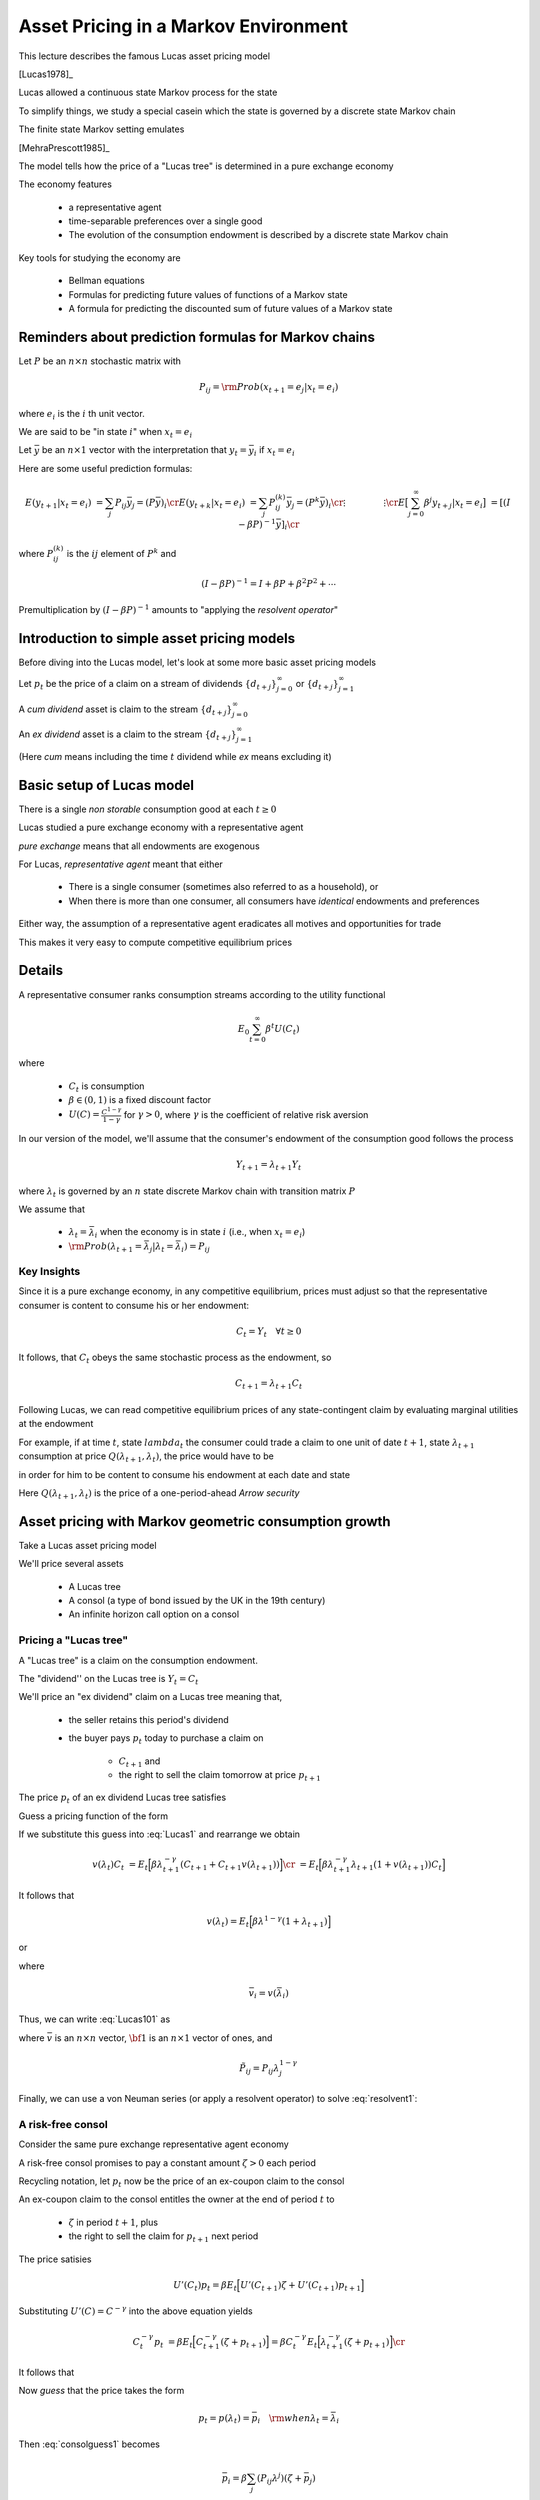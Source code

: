 Asset Pricing in a Markov Environment
=====================================

This lecture describes the famous Lucas asset pricing model

[Lucas1978]_

Lucas allowed a continuous state Markov process for the state

To simplify things, we study a special casein which the state is governed by a discrete state Markov chain

The finite state Markov setting emulates 

[MehraPrescott1985]_



The model tells  how the price of a "Lucas tree" is determined in a pure exchange economy 

The economy features

   *  a representative agent 
   
   *  time-separable preferences over a single good 
   
   *  The evolution of the consumption endowment is  described by a discrete state Markov chain
   
Key tools for studying the economy are

   * Bellman equations 

   * Formulas for predicting future values of functions of a Markov state
   
   * A formula for predicting the discounted sum of future values of a Markov state 
   
   


Reminders about prediction formulas for  Markov chains
-----------------------------------------------------------

Let :math:`P` be an :math:`n \times n` stochastic matrix with

.. math::
     P_{ij} = {\rm Prob} (x_{t+1} = e_j | x_t = e_i )
     
where :math:`e_i` is the :math:`i` th unit vector. 

We are said to be "in state :math:`i`" when :math:`x_t = e_i`

Let :math:`\bar y` be an :math:`n \times 1` vector with the interpretation that :math:`y_t = \bar y_i` if :math:`x_t = e_i`

Here are some useful prediction formulas:

.. math::
       E (y_{t+1} | x_t = e_i ) &  = \sum_j P_{ij} \bar y_j = (P \bar y)_i \cr
       E (y_{t+k} | x_t = e_i ) & = \sum_j P_{ij}^{(k)} \bar y_j = (P^k \bar y)_i\cr
           \vdots  \quad \quad  & \quad \quad \vdots \cr
       E \bigl[\sum_{j=0}^\infty \beta^j y_{t+j} | x_t = e_i \bigr] & = [(I - \beta P)^{-1} \bar y]_i \cr
       
where :math:`P_{ij}^{(k)}` is the :math:`ij` element of :math:`P^k` and

.. math::
      (I - \beta P)^{-1}  = I + \beta P + \beta^2 P^2 + \cdots
      
Premultiplication  by :math:`(I - \beta P)^{-1}` amounts to "applying the *resolvent operator*"      

      
Introduction to simple asset pricing models
--------------------------------------------

Before diving into the Lucas  model, let's look at some more basic asset pricing models

Let :math:`p_t` be the price of a claim on a stream of dividends :math:`\{d_{t+j}\}_{j=0}^\infty` or :math:`\{d_{t+j}\}_{j=1}^\infty`

A *cum dividend* asset is claim to the stream :math:`\{d_{t+j}\}_{j=0}^\infty`

An *ex dividend* asset is a claim to the stream :math:`\{d_{t+j}\}_{j=1}^\infty`

(Here *cum* means including the time :math:`t` dividend while *ex* means excluding it)
      
      
Basic setup of Lucas model 
---------------------------

    
There is a single *non storable* consumption good at each :math:`t \geq 0`

Lucas studied a pure exchange economy with a representative agent

*pure exchange* means that all endowments are exogenous

For Lucas, *representative agent* meant that either

    * There is a single consumer (sometimes also referred to as a household), or
    
    * When there is more than one consumer,  all consumers have *identical* endowments and preferences 

Either way, the assumption of a representative agent eradicates all motives and opportunities for trade

This makes it very easy to compute competitive equilibrium prices



Details
--------
      
   
A  representative consumer ranks consumption streams according to the utility functional

.. math::
     E_0 \sum_{t=0}^\infty \beta^t U (C_t)
     
where 

    * :math:`C_t` is consumption 
    
    * :math:`\beta \in (0,1)` is a fixed discount factor
    
    * :math:`U(C) = \frac{C^{1-\gamma}}{1-\gamma}` for :math:`\gamma > 0`, where :math:`\gamma` is the coefficient of relative risk aversion
    
In our version  of the model, we'll assume that the consumer's endowment of the consumption  good  follows the process

.. math:: Y_{t+1} = \lambda_{t+1} Y_t 

where :math:`\lambda_t` is governed by an :math:`n` state discrete Markov chain with transition matrix :math:`P`  

We assume that

    * :math:`\lambda_t = \bar \lambda_i` when the economy is in state :math:`i` (i.e., when :math:`x_t = e_i`)
    
    * :math:`{\rm Prob} (\lambda_{t+1} = \bar \lambda_j | \lambda_t = \bar \lambda_i) = P_{ij}`

Key Insights
^^^^^^^^^^^^^

Since it is a pure exchange economy, in any competitive equilibrium, prices must adjust so that the representative consumer is content to consume his or her endowment:

.. math::
   C_t = Y_t \quad \forall t \geq 0
    
It follows, that :math:`C_t`  obeys the same stochastic process as the endowment, so 

.. math:: 
   C_{t+1} = \lambda_{t+1} C_t 

Following Lucas, we can read competitive equilibrium prices of any state-contingent claim by evaluating marginal utilities at the endowment

For example, if at time :math:`t`, state :math:`lambda_t`  the consumer could trade a claim to  one unit of  date :math:`t+1`, state :math:`\lambda_{t+1}`
consumption at price :math:`Q(\lambda_{t+1},\lambda_t)`,
the price would have to be

.. math::
    Q(\lambda_{t+1},\lambda_t) = \beta \frac{U'(C_{t+1})}{U'(C_t)} {\rm Prob}(\lambda_{t+1} | \lambda_t )
    :label: Arrowprice
    
in order for him to be content to consume his endowment at each date and state

Here :math:`Q(\lambda_{t+1},\lambda_t)` is the price of a one-period-ahead *Arrow security*


      
Asset pricing with Markov geometric consumption growth
------------------------------------------------------------------

Take a Lucas asset pricing model 

We'll price several assets

   * A Lucas tree
   
   * A consol (a type of bond issued by the UK in the 19th century)
   
   * An infinite horizon call option on a consol



Pricing a "Lucas tree"
^^^^^^^^^^^^^^^^^^^^^^

A "Lucas tree" is a claim on the consumption  endowment.  

The "dividend'' on the Lucas tree is :math:`Y_t = C_t`

We'll  price an  "ex dividend" claim on a Lucas tree meaning that,
  
     *  the seller retains  this period's dividend
     
     *  the buyer pays :math:`p_t` today to purchase a claim on 
     
         * :math:`C_{t+1}` and
         
         * the right to sell the claim tomorrow at price :math:`p_{t+1}`
 
The price :math:`p_t`  of an ex dividend  Lucas tree satisfies

.. math::
    p_t &= \sum_{\lambda_{t+1}} \Bigl[ Q(\lambda_{t+1}|\lambda_t ) (C_{t+1} + p_{t+1} ) \Bigr] \cr
    p_t & = E_t \Bigl[ \beta \frac{U'(C_{t+1})}{U'(C_t)} ( C_{t+1} + p_{t+1} ) \Bigr]  \cr
    p_t    & = E_t \Bigl[  \beta \Bigl(\frac{ C_{t+1}}{C_t} \Bigr)^{-\gamma} [ Y_{t+1} + p_{t+1}] \Bigr]
   :label: Lucas1
        
Guess a pricing function  of the form 

.. math::
    p_t = v(\lambda_t) C_t   
    :label: guess1
    
If we substitute this guess into :eq:`Lucas1` and rearrange we obtain

.. math::
     v(\lambda_t) C_t & = E_t \Bigl[ \beta \lambda_{t+1}^{-\gamma} (C_{t+1} + C_{t+1} v(\lambda_{t+1}) )\Bigr] \cr
                      & = E_t \Bigl[ \beta \lambda_{t+1}^{-\gamma} \lambda_{t+1} (1 + v(\lambda_{t+1})) C_t \Bigr] 
                      
It follows that 

.. math:: 
     v(\lambda_t) = E_t \Bigl[ \beta \lambda^{1-\gamma} (1 + \lambda_{t+1}) \Bigr]
     
or

.. math::
     \bar v_i = \beta \sum_{j=1}^n P_{ij} \lambda_j^{1-\gamma} ( 1 + \bar v_j )
     :label: Lucas101
     
where 

.. math::
     \bar v_i = v(\bar \lambda_i)
     
Thus,  we can write :eq:`Lucas101` as

.. math:: 
    \bar v = \beta \tilde P {\bf 1} + \beta \tilde P \bar  v
   :label: resolvent1
   
where :math:`\bar v` is an :math:`n \times n` vector, :math:`{\bf 1}` is an :math:`n \times 1` vector of ones,  and

.. math::
    \tilde P_{ij} = P_{ij} \lambda_j^{1-\gamma}
    
Finally, we can use a von Neuman series (or apply a resolvent operator) to solve  :eq:`resolvent1`:

.. math::
   \bar v = \beta (I - \beta \tilde P)^{-1} \tilde P {\bf 1}
   :label: resolvent2
    
    
A risk-free consol
^^^^^^^^^^^^^^^^^^^

Consider the same pure exchange representative agent economy

A risk-free consol promises to pay a constant amount  :math:`\zeta> 0` each period

Recycling notation,  let :math:`p_t` now be the price of an  ex-coupon claim to the consol

An ex-coupon claim to the consol entitles the owner at the end of period :math:`t` to

   * :math:`\zeta` in period :math:`t+1`, plus
   
   * the right to sell the claim for :math:`p_{t+1}` next period

The price satisies

.. math::
    U'(C_t) p_t = \beta E_t \Bigl[ U'(C_{t+1}) \zeta + U'(C_{t+1}) p_{t+1} \Bigr]
    
Substituting :math:`U'(C) = C^{-\gamma}` into the above equation yields

.. math::
    C_t^{-\gamma} p_t & = \beta E_t \Bigl[ C_{t+1}^{-\gamma} (\zeta + p_{t+1}) \Bigr] = \beta C_t^{-\gamma} E_t \Bigl[ \lambda_{t+1}^{-\gamma} (\zeta + p_{t+1}) \Bigr] \cr
                      
It follows that

.. math:: 
     p_t  = \beta E_t \bigl[ \lambda_{t+1}^{-\gamma} (\zeta + p_{t+1} ) \bigr]
     :label: consolguess1
     
Now *guess* that the price takes the form 

.. math::
    p_t = p(\lambda_t) = \bar p_i \quad {\rm when} \lambda_t = \bar \lambda_i
   
Then :eq:`consolguess1` becomes

.. math::
   \bar  p_i = \beta \sum_j (P_{ij}\lambda^j) (\zeta + \bar p_j )
     
which can be expressed as

.. math::
    \bar p = \beta \check P \zeta {\bf 1} + \beta \check P) \bar p
  
or

.. math::
   \bar p = \beta (I - \beta \check P)^{-1} \check P \zeta {\bf 1}
   :label: consol_price
   
where

.. math::
    \check  P_{ij} = P_{ij} \lambda_j^{-\gamma}
    
and :math:`{\bf 1}` is again an :math:`n \times 1` vector of ones
    
Pricing an option to purchase the consol
^^^^^^^^^^^^^^^^^^^^^^^^^^^^^^^^^^^^^^^^^

We now want to price an infinite horizon  option to purchase a consol at a price :math:`p_S`

This is termed a *call option*

It is said to have a *strike price* :math:`p_S`

The owner of the option is entitled to purchase the consol at the price :math:`p_S` at the beginning of any period, after the coupon has been paid to the previous owner of the bond
           
The economy  is identical with the one above

Let :math:`w(\lambda_t, p_S)` be the value of the option when the initial growth state is :math:`\lambda_t`

Recall that :math:`p(\lambda_t)` is the value of the consol when the initial growth state is :math:`\lambda_t`

The value of the option satisfies the equation

.. math::
    U'(C_t) w(\lambda_t, p_S) & = \max \Bigl[ \beta E_t U'(C_{t+1}) w(\lambda_{t+1}, p_S), U'(C_t) (\bar p(\lambda_t) - p_S) \Bigr] \cr
    C_t^{-\gamma} w(\bar \lambda_i, p_S) & = \max \Bigl[ \sum_{j=1}^n \beta P_{ij} \bar \lambda_j^{-\gamma} C_t^{-\gamma} w(\bar \lambda_j, p_S), C_t^{-\gamma} (\bar p(\lambda_j) - p_S) \Bigr]
    
or

.. math::
    w(\bar \lambda_i, p_S) = \max \bigl[ \beta \sum_{j=1}^n (P_{ij} \bar \lambda_j^{\gamma}) w (\bar \lambda_j, p_S), p(\bar \lambda_j) - p_S \bigr]
    :label: FEoption0
    
Let :math:`\hat P_{ij} = P_{ij} \lambda^{-\gamma}_j` and :math:`\bar w_i = w(\lambda_i, p_S)`

Express the preceding equation as the functional equation

.. math:: 
      \bar w_i = \max \bigl[ \beta \sum_{j=1}^n \hat P_{ij}\bar w_j, \bar p_j - p_S \bigr]
      :label: FEoption
      
To solve :eq:`FEoption` form, the operator

.. math::
    T(\bar w;p, p_S) = \max \bigl( \beta \hat P \bar w, \bar p - p_S {\bf 1} \bigr)
    
and iterate to convergence on :math:`T(w;\bar p, p_S)`


Finite-horizon options
^^^^^^^^^^^^^^^^^^^^^^^

Finite horizon options obey  functional equations closely related to :eq:`FEoption0`

Thus, for :math:`k=1, 2, \ldots`, let :math:`w(\bar \lambda_i, p_S;k)` be the value of a :math:`k`-period option

It obeys

.. math::
    w(\bar \lambda_i, p_S;k) = \max \bigl[ \beta \sum_{j=1}^n (P_{ij} \bar \lambda_j^{\gamma}) w (\bar \lambda_j, p_S;k-1), p(\bar \lambda_j) - p_S \bigr]
    
where :math:`w(\bar \lambda_i, p_S;0) \equiv 0`


We can express the preceding equation as the functional equation as

.. math:: 
      \bar w_i^{(k)} = \max \bigl[ \beta \sum_{j=1}^n \hat P_{ij}\bar w_j^{(k-1)}, \bar p_j - p_S \bigr]
      :label: FEoption

The risk-free interest rate
^^^^^^^^^^^^^^^^^^^^^^^^^^^^

For this economy, a stochastic discount factor is

.. math::
    m_{t+1} = \beta \frac{C_{t+1}^{-\gamma}}{C_t^{-\gamma}} = \beta \lambda_{t+1}^{-\gamma}
    
It follows that the reciprocal :math:`R_t^{-1}` of the gross risk-free interest rate :math:`R_t` is

.. math::
   E_t m_{t+1} = \beta \sum_{j=1}^n P_{ij} \bar \lambda_j^\gamma = \beta P \bar \lambda^\gamma
   
   
Price of Arrow securities
^^^^^^^^^^^^^^^^^^^^^^^^^^

In our economy, the prices of Arrow securities described in equation :eq:`Arrowprice` are given by

.. math::
     Q_{ij} = \beta \bar \lambda_j^{-\gamma} P_{ij}
     
where :math:`Q_{ij}` is the price of one unit of consumption when next period's growth rate is :math:`\lambda_j` given that this period's growth rate is :math:`\lambda_i`
     
    
 